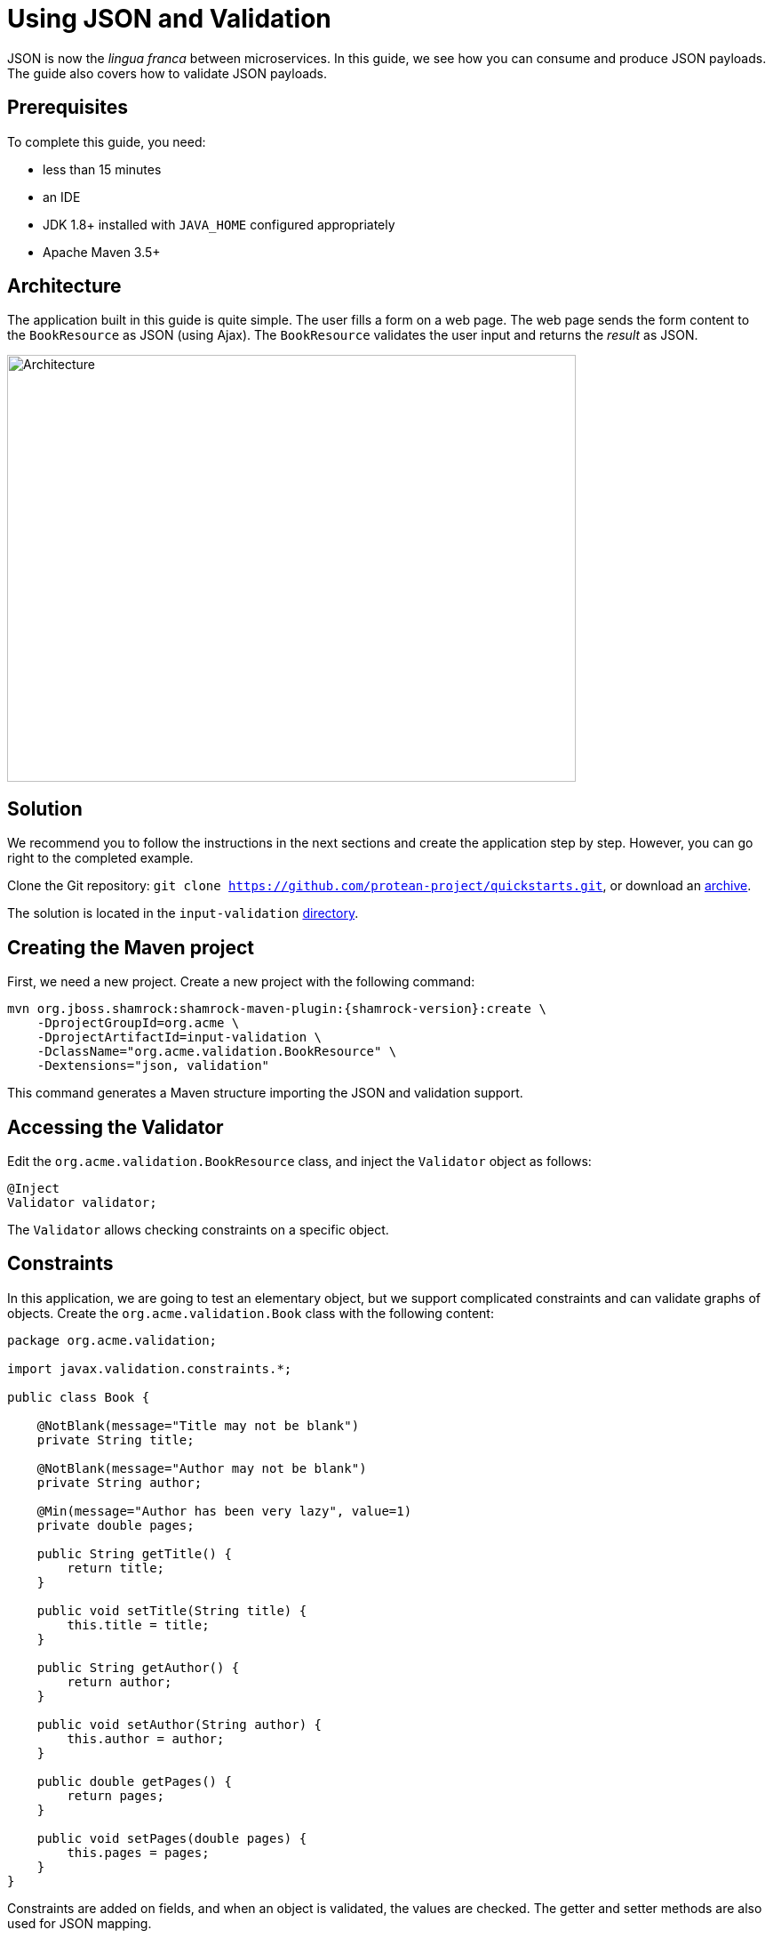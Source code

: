 = Using JSON and Validation

JSON is now the _lingua franca_ between microservices.
In this guide, we see how you can consume and produce JSON payloads.
The guide also covers how to validate JSON payloads.

== Prerequisites

To complete this guide, you need:

* less than 15 minutes
* an IDE
* JDK 1.8+ installed with `JAVA_HOME` configured appropriately
* Apache Maven 3.5+

== Architecture

The application built in this guide is quite simple. The user fills a form on a web page.
The web page sends the form content to the `BookResource` as JSON (using Ajax). The `BookResource` validates the user input and returns the
_result_ as JSON.

image:validation-guide-architecture.png[alt=Architecture,width=640,height=480]

== Solution

We recommend you to follow the instructions in the next sections and create the application step by step.
However, you can go right to the completed example.

Clone the Git repository: `git clone https://github.com/protean-project/quickstarts.git`, or download an https://github.com/protean-project/quickstarts/archive/master.zip[archive].

The solution is located in the `input-validation` https://github.com/protean-project/quickstarts/tree/master/input-validation[directory].

== Creating the Maven project

First, we need a new project. Create a new project with the following command:

[source, subs=attributes+]
----
mvn org.jboss.shamrock:shamrock-maven-plugin:{shamrock-version}:create \
    -DprojectGroupId=org.acme \
    -DprojectArtifactId=input-validation \
    -DclassName="org.acme.validation.BookResource" \
    -Dextensions="json, validation"
----

This command generates a Maven structure importing the JSON and validation support.

== Accessing the Validator

Edit the `org.acme.validation.BookResource` class, and inject the `Validator` object as follows:

[source,java]
----
@Inject
Validator validator;
----

The `Validator` allows checking constraints on a specific object.

== Constraints

In this application, we are going to test an elementary object, but we support complicated constraints and can validate graphs of objects.
Create the `org.acme.validation.Book` class with the following content:

[source, java]
----
package org.acme.validation;

import javax.validation.constraints.*;

public class Book {

    @NotBlank(message="Title may not be blank")
    private String title;

    @NotBlank(message="Author may not be blank")
    private String author;

    @Min(message="Author has been very lazy", value=1)
    private double pages;

    public String getTitle() {
        return title;
    }

    public void setTitle(String title) {
        this.title = title;
    }

    public String getAuthor() {
        return author;
    }

    public void setAuthor(String author) {
        this.author = author;
    }

    public double getPages() {
        return pages;
    }

    public void setPages(double pages) {
        this.pages = pages;
    }
}
----

Constraints are added on fields, and when an object is validated, the values are checked.
The getter and setter methods are also used for JSON mapping.

== JSON mapping and validation

Back to the `BookResource` class.
Add the following method:

[source, java]
----
@POST
@Produces(MediaType.APPLICATION_JSON)
@Consumes(MediaType.APPLICATION_JSON)
public Result tryMe(Book book) {
    Set<ConstraintViolation<Book>> violations = validator.validate(book);
    Result res = new Result();
    if (violations.isEmpty()) {
        res.success = true;
        res.message = "woohoo!";
    } else {
        res.success = false;
        res.message = violations.stream()
            .map(cv -> cv.getMessage())
            .collect(Collectors.joining(", "));
    }
    return res;
}
----

Yes it does not compile, `Result` is missing, but we will add it very soon.
First, let's explain this method.
It indicates it consumes and produces JSON.
The method parameter (`book`) is created from the JSON payload automatically.

The method uses the `Validator` to check the payload.
It returns a set of violations.
If this set is empty, it means the object is valid.
In case of failures, the messages are concatenated and sent back to the browser.

Let's now create the `Result` class as an inner class:

[source, java]
----
private class Result {
    private String message;
    private boolean success;

    public String getMessage() {
        return message;
    }

    public void setMessage(String message) {
        this.message = message;
    }

    public boolean isSuccess() {
        return success;
    }

    public void setSuccess(boolean success) {
        this.success = success;
    }

}
----

The class is very simple and only contains 2 fields and the associated getters and setters.
Because we indicate that we produce JSON, the mapping to JSON is made automatically.

== A frontend

Now let's add the simple web page to interact with our `BookResource`.
Shamrock automatically serves static resources contained in the `META-INF/resources` directory.
Creates the `src/main/resources/META-INF/resources` directory and copy this https://github.com/protean-project/quickstarts/blob/master/input-validation/src/main/resources/META-INF/resources/index.html[index.html] file in it.

== Run the application

Now, let's see our application in action. Run it with:

```
mvn compile shamrock:dev
```

Then, open your browser to http://localhost:8080

1. Enter the book details (valid or invalid)
2. Click on the _try me_ button to check if your data is valid.

image:validation-guide-screenshot.png[alt=Application,width=800]

As usual, the application can be packaged using `mvn clean package` and executed using the `-runner.jar` file.
You can also build the native executable using `mvn package -Pnative`.